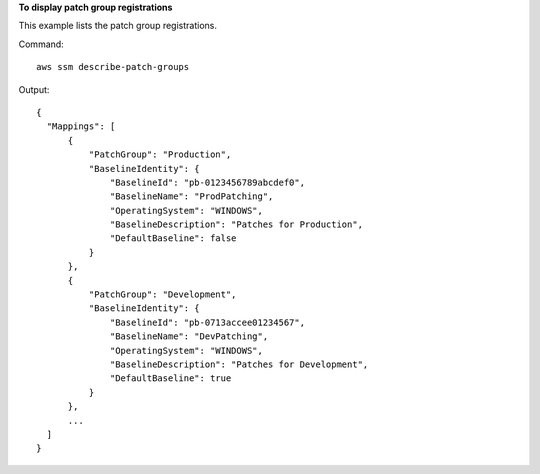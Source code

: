**To display patch group registrations**

This example lists the patch group registrations.

Command::

  aws ssm describe-patch-groups

Output::

  {
    "Mappings": [
        {
            "PatchGroup": "Production",
            "BaselineIdentity": {
                "BaselineId": "pb-0123456789abcdef0",
                "BaselineName": "ProdPatching",
                "OperatingSystem": "WINDOWS",
                "BaselineDescription": "Patches for Production",
                "DefaultBaseline": false
            }
        },
        {
            "PatchGroup": "Development",
            "BaselineIdentity": {
                "BaselineId": "pb-0713accee01234567",
                "BaselineName": "DevPatching",
                "OperatingSystem": "WINDOWS",
                "BaselineDescription": "Patches for Development",
                "DefaultBaseline": true
            }
        },
        ...
    ]
  }
